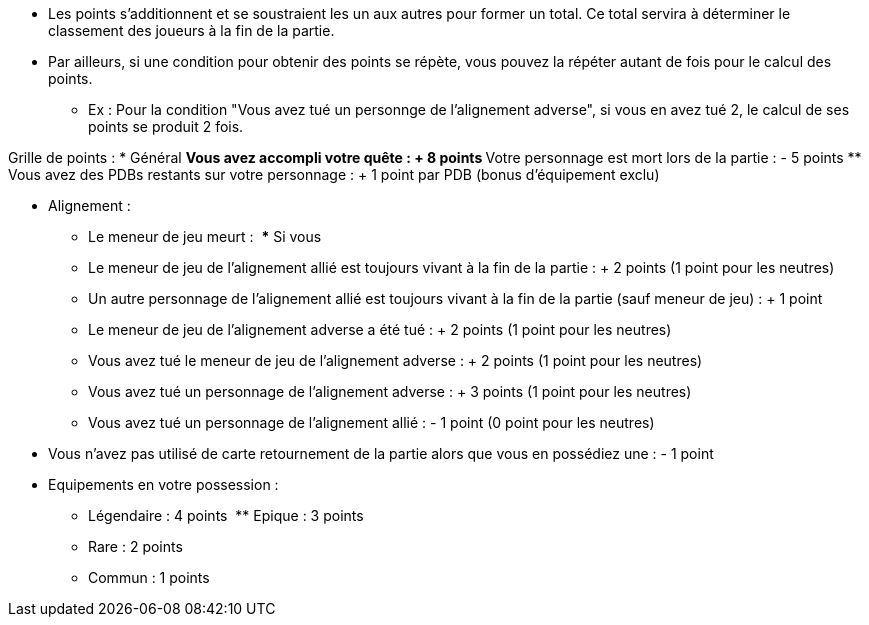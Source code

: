 * Les points s'additionnent et se soustraient les un aux autres pour former un total. Ce total servira à déterminer le classement des joueurs à la fin de la partie.
* Par ailleurs, si une condition pour obtenir des points se répète, vous pouvez la répéter autant de fois pour le calcul des points.
** Ex : Pour la condition "Vous avez tué un personnge de l'alignement adverse", si vous en avez tué 2, le calcul de ses points se produit 2 fois.

Grille de points :
* Général
** Vous avez accompli votre quête : + 8 points
** Votre personnage est mort lors de la partie : - 5 points
** Vous avez des PDBs restants sur votre personnage : + 1 point par PDB (bonus d'équipement exclu)

* Alignement :
** Le meneur de jeu meurt :
  *** Si vous
** Le meneur de jeu de l'alignement allié est toujours vivant à la fin de la partie : + 2 points (1 point pour les neutres)
** Un autre personnage de l'alignement allié est toujours vivant à la fin de la partie (sauf meneur de jeu) : + 1 point
** Le meneur de jeu de l'alignement adverse a été tué : + 2 points (1 point pour les neutres)
** Vous avez tué le meneur de jeu de l'alignement adverse : + 2 points (1 point pour les neutres)
** Vous avez tué un personnage de l'alignement adverse : + 3 points (1 point pour les neutres)
** Vous avez tué un personnage de l'alignement allié : - 1 point (0 point pour les neutres)

* Vous n'avez pas utilisé de carte retournement de la partie alors que vous en possédiez une : - 1 point
* Equipements en votre possession :
  ** Légendaire : 4 points
  ** Epique : 3 points
  ** Rare : 2 points
  ** Commun : 1 points
